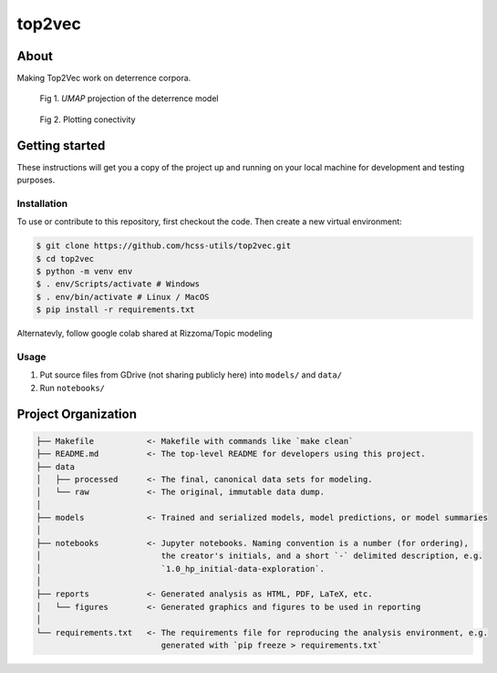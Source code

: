 top2vec
=======


About
-----
Making Top2Vec work on deterrence corpora. 

.. list-table::

.. figure:: reports/figures/umap-points-labeled.png

       Fig 1. `UMAP` projection of the deterrence model

.. figure:: reports/figures/umap-connectivity.png

       Fig 2. Plotting conectivity


Getting started
---------------
These instructions will get you a copy of the project up and running on 
your local machine for development and testing purposes.


Installation
^^^^^^^^^^^^
To use or contribute to this repository, first checkout the code. 
Then create a new virtual environment:

.. code-block:: console

    $ git clone https://github.com/hcss-utils/top2vec.git
    $ cd top2vec
    $ python -m venv env
    $ . env/Scripts/activate # Windows
    $ . env/bin/activate # Linux / MacOS
    $ pip install -r requirements.txt

Alternatevly, follow google colab shared at Rizzoma/Topic modeling

Usage
^^^^^
1. Put source files from GDrive (not sharing publicly here) into ``models/`` and ``data/``
2. Run ``notebooks/``

Project Organization
--------------------

.. code-block:: console

    ├── Makefile           <- Makefile with commands like `make clean`
    ├── README.md          <- The top-level README for developers using this project.
    ├── data
    │   ├── processed      <- The final, canonical data sets for modeling.
    │   └── raw            <- The original, immutable data dump.
    │
    ├── models             <- Trained and serialized models, model predictions, or model summaries
    │
    ├── notebooks          <- Jupyter notebooks. Naming convention is a number (for ordering),
    │                         the creator's initials, and a short `-` delimited description, e.g.
    │                         `1.0_hp_initial-data-exploration`.
    │
    ├── reports            <- Generated analysis as HTML, PDF, LaTeX, etc.
    │   └── figures        <- Generated graphics and figures to be used in reporting
    │
    └── requirements.txt   <- The requirements file for reproducing the analysis environment, e.g.
                              generated with `pip freeze > requirements.txt`
    